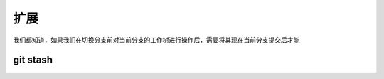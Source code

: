 ===========================
扩展
===========================

我们都知道，如果我们在切换分支前对当前分支的工作树进行操作后，需要将其现在当前分支提交后才能

git stash
================



